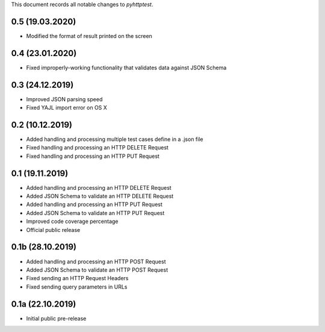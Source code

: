 This document records all notable changes to *pyhttptest*.

0.5 (19.03.2020)
---------------------

* Modified the format of result printed on the screen

0.4 (23.01.2020)
---------------------

* Fixed improperly-working functionality that validates data against JSON Schema

0.3 (24.12.2019)
---------------------

* Improved JSON parsing speed
* Fixed YAJL import error on OS X

0.2 (10.12.2019)
---------------------

* Added handling and processing multiple test cases define in a .json file
* Fixed handling and processing an HTTP DELETE Request
* Fixed handling and processing an HTTP PUT Request

0.1 (19.11.2019)
---------------------

* Added handling and processing an HTTP DELETE Request
* Added JSON Schema to validate an HTTP DELETE Request
* Added handling and processing an HTTP PUT Request
* Added JSON Schema to validate an HTTP PUT Request
* Improved code coverage percentage
* Official public release

0.1b (28.10.2019)
---------------------

* Added handling and processing an HTTP POST Request
* Added JSON Schema to validate an HTTP POST Request
* Fixed sending an HTTP Request Headers
* Fixed sending query parameters in URLs

0.1a (22.10.2019)
---------------------

* Initial public pre-release
